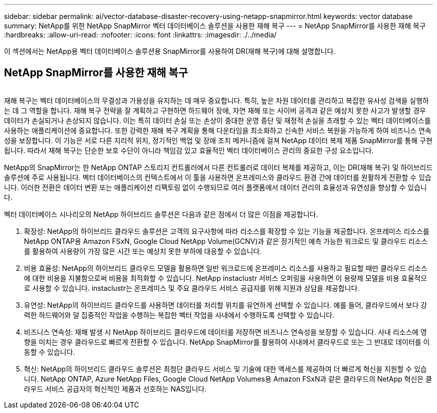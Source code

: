 ---
sidebar: sidebar 
permalink: ai/vector-database-disaster-recovery-using-netapp-snapmirror.html 
keywords: vector database 
summary: NetApp를 위한 NetApp SnapMirror 벡터 데이터베이스 솔루션을 사용한 재해 복구 
---
= NetApp SnapMirror를 사용한 재해 복구
:hardbreaks:
:allow-uri-read: 
:nofooter: 
:icons: font
:linkattrs: 
:imagesdir: ./../media/


[role="lead"]
이 섹션에서는 NetApp용 벡터 데이터베이스 솔루션용 SnapMirror를 사용하여 DR(재해 복구)에 대해 설명합니다.



== NetApp SnapMirror를 사용한 재해 복구

image:vector_database_dr_fsxn_gcnv.png[""]

재해 복구는 벡터 데이터베이스의 무결성과 가용성을 유지하는 데 매우 중요합니다. 특히, 높은 차원 데이터를 관리하고 복잡한 유사성 검색을 실행하는 데 그 역할을 합니다. 재해 복구 전략을 잘 계획하고 구현하면 하드웨어 장애, 자연 재해 또는 사이버 공격과 같은 예상치 못한 사고가 발생할 경우 데이터가 손실되거나 손상되지 않습니다. 이는 특히 데이터 손실 또는 손상이 중대한 운영 중단 및 재정적 손실을 초래할 수 있는 벡터 데이터베이스를 사용하는 애플리케이션에 중요합니다. 또한 강력한 재해 복구 계획을 통해 다운타임을 최소화하고 신속한 서비스 복원을 가능하게 하여 비즈니스 연속성을 보장합니다. 이 기능은 서로 다른 지리적 위치, 정기적인 백업 및 장애 조치 메커니즘에 걸쳐 NetApp 데이터 복제 제품 SnapMirror를 통해 구현됩니다. 따라서 재해 복구는 단순한 보호 수단이 아니라 책임감 있고 효율적인 벡터 데이터베이스 관리의 중요한 구성 요소입니다.

NetApp의 SnapMirror는 한 NetApp ONTAP 스토리지 컨트롤러에서 다른 컨트롤러로 데이터 복제를 제공하고, 이는 DR(재해 복구) 및 하이브리드 솔루션에 주로 사용됩니다. 벡터 데이터베이스의 컨텍스트에서 이 툴을 사용하면 온프레미스와 클라우드 환경 간에 데이터를 원활하게 전환할 수 있습니다. 이러한 전환은 데이터 변환 또는 애플리케이션 리팩토링 없이 수행되므로 여러 플랫폼에서 데이터 관리의 효율성과 유연성을 향상할 수 있습니다.

벡터 데이터베이스 시나리오의 NetApp 하이브리드 솔루션은 다음과 같은 점에서 더 많은 이점을 제공합니다.

. 확장성: NetApp의 하이브리드 클라우드 솔루션은 고객의 요구사항에 따라 리소스를 확장할 수 있는 기능을 제공합니다. 온프레미스 리소스를 NetApp ONTAP용 Amazon FSxN, Google Cloud NetApp Volume(GCNV)과 같은 정기적인 예측 가능한 워크로드 및 클라우드 리소스를 활용하여 사용량이 가장 많은 시간 또는 예상치 못한 부하에 대응할 수 있습니다.
. 비용 효율성: NetApp의 하이브리드 클라우드 모델을 활용하면 일반 워크로드에 온프레미스 리소스를 사용하고 필요할 때만 클라우드 리소스에 대한 비용을 지불함으로써 비용을 최적화할 수 있습니다. NetApp instaclustr 서비스 오퍼링을 사용하면 이 용량제 모델을 비용 효율적으로 사용할 수 있습니다. instaclustr는 온프레미스 및 주요 클라우드 서비스 공급자를 위해 지원과 상담을 제공합니다.
. 유연성: NetApp의 하이브리드 클라우드를 사용하면 데이터를 처리할 위치를 유연하게 선택할 수 있습니다. 예를 들어, 클라우드에서 보다 강력한 하드웨어와 덜 집중적인 작업을 수행하는 복잡한 벡터 작업을 사내에서 수행하도록 선택할 수 있습니다.
. 비즈니스 연속성: 재해 발생 시 NetApp 하이브리드 클라우드에 데이터를 저장하면 비즈니스 연속성을 보장할 수 있습니다. 사내 리소스에 영향을 미치는 경우 클라우드로 빠르게 전환할 수 있습니다. NetApp SnapMirror를 활용하여 사내에서 클라우드로 또는 그 반대로 데이터를 이동할 수 있습니다.
. 혁신: NetApp의 하이브리드 클라우드 솔루션은 최첨단 클라우드 서비스 및 기술에 대한 액세스를 제공하여 더 빠르게 혁신을 지원할 수 있습니다. NetApp ONTAP, Azure NetApp Files, Google Cloud NetApp Volumes용 Amazon FSxN과 같은 클라우드의 NetApp 혁신은 클라우드 서비스 공급자의 혁신적인 제품과 선호하는 NAS입니다.

